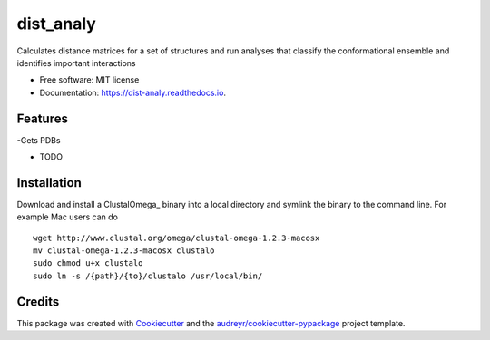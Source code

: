 ==========
dist_analy
==========


.. image:: https://img.shields.io/pypi/v/dist_analy.svg
        :target: https://pypi.python.org/pypi/dist_analy

.. image:: https://img.shields.io/travis/echen1214/dist_analy.svg
        :target: https://travis-ci.com/echen1214/dist_analy

.. image:: https://readthedocs.org/projects/dist-analy/badge/?version=latest
        :target: https://dist-analy.readthedocs.io/en/latest/?badge=latest
        :alt: Documentation Status


.. image:: https://pyup.io/repos/github/echen1214/dist_analy/shield.svg
     :target: https://pyup.io/repos/github/echen1214/dist_analy/
     :alt: Updates



Calculates distance matrices for a set of structures and run analyses that classify the conformational ensemble and identifies important interactions


* Free software: MIT license
* Documentation: https://dist-analy.readthedocs.io.


Features
--------
-Gets PDBs

* TODO

Installation
--------

Download and install a ClustalOmega_ binary into a local directory and symlink the binary to the command line.
For example Mac users can do ::

  wget http://www.clustal.org/omega/clustal-omega-1.2.3-macosx
  mv clustal-omega-1.2.3-macosx clustalo
  sudo chmod u+x clustalo
  sudo ln -s /{path}/{to}/clustalo /usr/local/bin/



Credits
-------

This package was created with Cookiecutter_ and the `audreyr/cookiecutter-pypackage`_ project template.

.. _Cookiecutter: https://github.com/audreyr/cookiecutter
.. _`audreyr/cookiecutter-pypackage`: https://github.com/audreyr/cookiecutter-pypackage
.. _ClustalO: http://www.clustal.org/omega/
